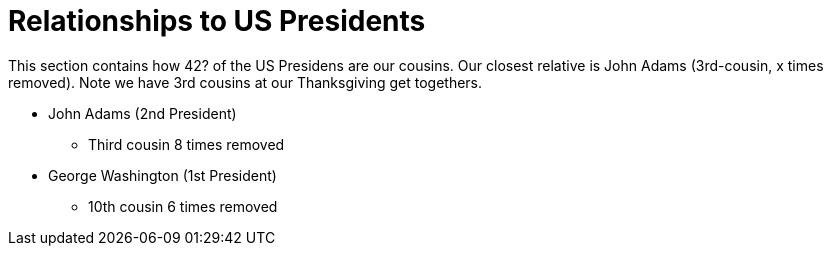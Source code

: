 = Relationships to US Presidents

This section contains how 42? of the US Presidens are our cousins.
Our closest relative is John Adams (3rd-cousin, x times removed).
Note we have 3rd cousins at our Thanksgiving get togethers.

* John Adams (2nd President)
** Third cousin 8 times removed
* George Washington (1st President)
** 10th cousin 6 times removed